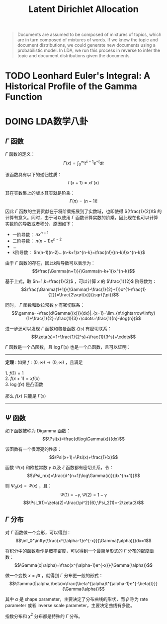 #+TITLE: Latent Dirichlet Allocation

#+BEGIN_QUOTE
  Documents are assumed to be composed of mixtures of topics, which are in turn composed of mixtures of words. If we knew the topic and document distributions, we could generate new documents using a probabilistic model. In LDA, we run this process in reverse to infer the topic and document distributions given the documents.
#+END_QUOTE
  
* TODO Leonhard Euler's Integral: A Historical Profile of the Gamma Function

* DOING LDA数学八卦

** $\Gamma$ 函数
   
$\Gamma$ 函数的定义：$$\Gamma(x)=\int_0^\infty{t^{x-1}e^{-t}dt}$$

该函数具有以下的递归性质：$$\Gamma(x+1)=x\Gamma(x)$$

其在实数集上的版本其实就是阶乘：$$\Gamma(n)=(n-1)!$$

因此 $\Gamma$ 函数的主要贡献在于将阶乘拓展到了实数域，也即使得 $(\frac{1}{2})!$ 的计算有意义。同时，由于可以使用 $\Gamma$ 函数计算实数的阶乘，因此现在也可以计算实数阶的导数或者积分，原因如下：

- 一阶导数： $nx^{n-1}$
- 二阶导数： $n(n-1)x^{n-2}$
- ...
- k阶导数： $n(n-1)(n-2)...(n-k+1)x^{n-k}=\frac{n!}{(n-k)!}x^{n-k}$

由于 $\Gamma$ 函数的存在，因此k阶导数可以表示为： $$\frac{\Gamma(n+1)}{\Gamma(n-k+1)}x^{n-k}$$

基于上式，取 $n=1,k=\frac{1}{2}$ ，可以计算 $x$ 的 $\frac{1}{2}$ 阶导数为： $$\frac{\Gamma(1+1)}{\Gamma(1-\frac{1}{2}+1)}x^{1-\frac{1}{2}}=\frac{2\sqrt{x}}{\sqrt{\pi}}$$

同时， $\Gamma$ 函数和欧拉常数 $\gamma$ 有密切联系：$$\gamma=-\frac{d\Gamma{(x)}}{dx}|_{x=1}=\lim_{n\rightarrow\infty}(1+\frac{1}{2}+\frac{1}{3}+\cdots+\frac{1}{n}-\log{n})$$

进一步还可以发现 $\Gamma$ 函数和黎曼函数 $\zeta(s)$ 有密切联系： $$\zeta(s)=1+\frac{1}{2^s}+\frac{1}{3^s}+\cdots$$

$\Gamma$ 函数是一个凸函数，且 $\log{\Gamma(x)}$ 也是一个凸函数，且可以证明：

-----
#+BEGIN_VERSE
*定理* : 如果 $f:(0,\infty)\rightarrow(0,\infty)$ ，且满足

1. $f(1)=1$
2. $f(x+1)=xf(x)$
3. $\log(fx)$ 是凸函数

那么 $f(x)$ 只能是 $\Gamma(x)$
#+END_VERSE
-----

** $\Psi$ 函数
   
如下函数被称为 Digamma 函数： $$\Psi(x)=\frac{d\log\Gamma(x)}{dx}$$

该函数有一个很漂亮的性质： $$\Psi(x+1)=\Psi(x)+\frac{1}{x}$$

函数 $\Psi(x)$ 和欧拉常数 $\gamma$ 以及 $\zeta$ 函数都有密切关系，令： $$\Psi_n(x)=\frac{d^{n+1}\log\Gamma(x)}{dx^{n+1}}$$

则 $\Psi_0(x)=\Psi(x)$ ，且：
$$\Psi(1)=-\gamma, \Psi(2)=1-\gamma$$
$$\Psi_1(1)=\zeta(2)=\frac{\pi^2}{6},\Psi_2(1)=-2\zeta(3)$$

** $\Gamma$ 分布

对 $\Gamma$ 函数做一个变形，可以得到： $$\int_0^\infty{\frac{x^{\alpha-1}e^{-x}}{\Gamma(\alpha)}}dx=1$$

将积分中的函数看作是概率密度，可以得到一个最简单形式的 $\Gamma$ 分布的密度函数： $$\Gamma(x|\alpha)=\frac{x^{\alpha-1}e^{-x}}{\Gamma(\alpha)}$$

做一个变换 $x={\beta}t$ ，就得到 $\Gamma$ 分布更一般的形式： $$\Gamma(t|\alpha,\beta)=\frac{\beta^{\alpha}t^{\alpha-1}e^{-\beta{t}}}{\Gamma(\alpha)}$$

其中 $\alpha$ 是 shape parameter，主要决定了分布曲线的形状，而 $\beta$ 称为 rate parameter 或者 inverse scale parameter，主要决定曲线有多陡。

指数分布和 $\chi^2$ 分布都是特殊的 $\Gamma$ 分布。
